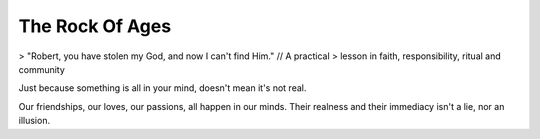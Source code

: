 The Rock Of Ages
================

> "Robert, you have stolen my God, and now I can't find Him." // A practical
> lesson in faith, responsibility, ritual and community

Just because something is all in your mind, doesn't mean it's not real.

Our friendships, our loves, our passions, all happen in our minds. Their realness and their immediacy isn't a lie, nor an illusion.
 
